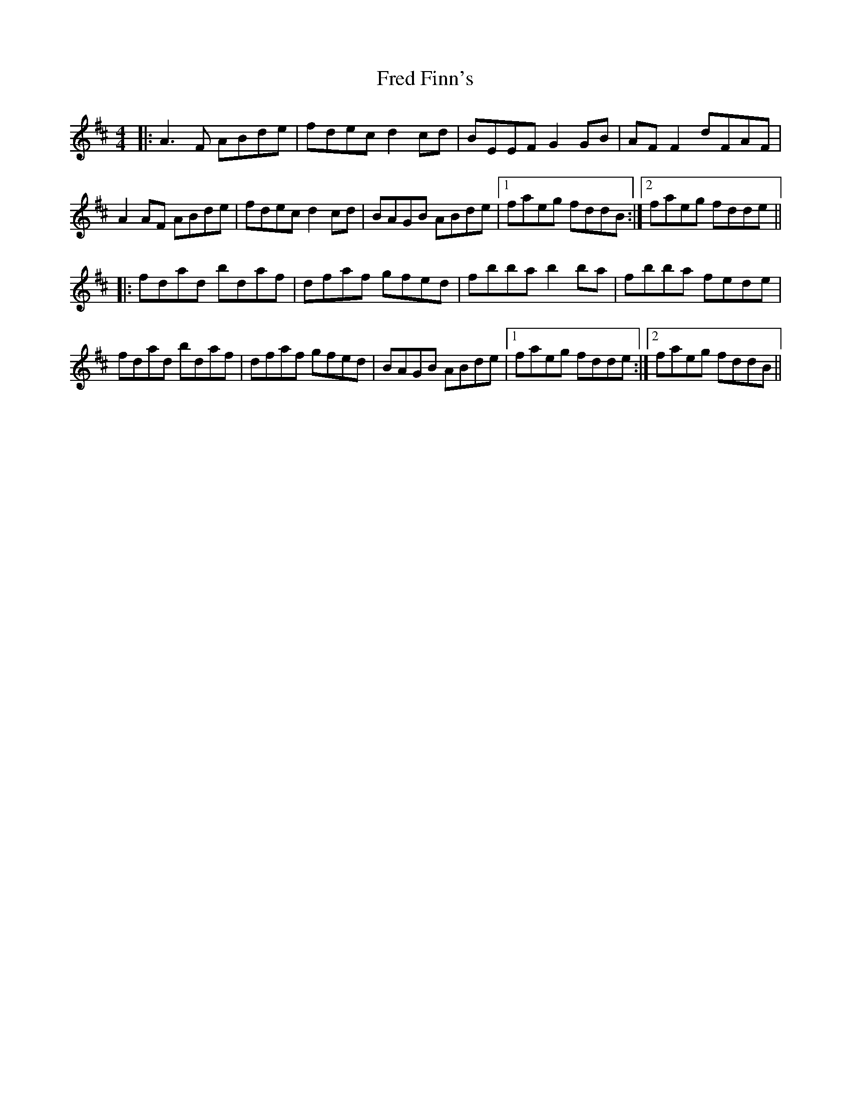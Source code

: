 X: 14054
T: Fred Finn's
R: reel
M: 4/4
K: Dmajor
|:A3F ABde|fdec d2cd|BEEF G2GB|AFF2 dFAF|
A2AF ABde|fdec d2cd|BAGB ABde|1 faeg fddB:|2 faeg fdde||
|:fdad bdaf|dfaf gfed|fbba b2ba|fbba fede|
fdad bdaf|dfaf gfed|BAGB ABde|1 faeg fdde:|2 faeg fddB||

